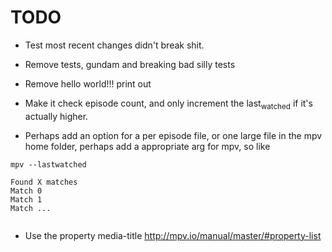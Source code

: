 * TODO
- Test most recent changes didn't break shit.
- Remove tests, gundam and breaking bad silly tests
- Remove hello world!!! print out
- Make it check episode count, and only increment the last_watched if it's actually higher.

- Perhaps add an option for a per episode file, or one large file in the mpv home folder, perhaps add a appropriate arg for mpv, so like
#+BEGIN_SRC 
mpv --lastwatched

Found X matches
Match 0
Match 1
Match ...

#+END_SRC
- Use the property media-title
  [[http://mpv.io/manual/master/#property-list]]
